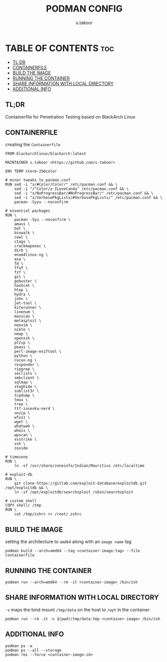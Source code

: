 #+TITLE: PODMAN CONFIG
#+DESCRIPTION: Containerfile for BlackArch Linux
#+AUTHOR: s.takoor
#+PROPERTY: header-args :tangle Containerfile
#+AUTO_TANGLE: t
#+STARTUP: showeverything

* TABLE OF CONTENTS :toc:
  - [[#tldr][TL;DR]]
  - [[#containerfile][CONTAINERFILE]]
  - [[#build-the-image][BUILD THE IMAGE]]
  - [[#running-the-container][RUNNING THE CONTAINER]]
  - [[#share-information-with-local-directory][SHARE INFORMATION WITH LOCAL DIRECTORY]]
  - [[#additional-info][ADDITIONAL INFO]]

** TL;DR
Containerfile for Penetration Testing based on BlackArch Linux

** CONTAINERFILE
creating the ~Containerfile~
#+begin_src docker
FROM blackarchlinux/blackarch:latest

MAINTAINER s.takoor <https://github.com/s-takoor>

ENV TERM xterm-256color

# minor tweaks to pacman.conf
RUN sed -i "s/#Color/Color/" /etc/pacman.conf && \
    sed -i "/^Color/a ILoveCandy" /etc/pacman.conf && \
    sed -i "s/NoProgressBar/#NoProgressBar/" /etc/pacman.conf && \
    sed -i "s/VerbosePkgLists/#VerbosePkgLists/" /etc/pacman.conf && \
    pacman -Syyu --noconfirm

# essential packages
RUN \
    pacman -Syu --noconfirm \
    amass \
    bat \
    binwalk \
    cewl \
    ctags \
    crackmapexec \
    dirb \
    enum4linux-ng \
    exa \
    fd \
    ffuf \
    fzf \
    git \
    gobuster \
    hashcat \
    htop \
    hydra \
    john \
    jwt-tool \
    kiterunner \
    linenum \
    masscan \
    metasploit \
    neovim \
    nikto \
    nmap \
    openssh \
    p7zip \
    peass \
    perl-image-exiftool \
    python \
    recon-ng \
    responder \
    ripgrep \
    seclists \
    smbclient \
    sqlmap \
    steghide \
    sublist3r \
    tcpdump \
    tmux \
    tree \
    ttf-iosevka-nerd \
    unzip \
    wfuzz \
    wget \
    whatweb \
    whois \
    wpscan \
    xsstrike \
    zsh \
    zoxide

# timezone
RUN \
    ln -sf /usr/share/zoneinfo/Indian/Mauritius /etc/localtime

# exploit-db
RUN \
    git clone https://gitlab.com/exploit-database/exploitdb.git /opt/exploitdb && \
    ln -sf /opt/exploitdb/searchsploit /sbin/searchsploit

# custom shell
COPY shell/ /tmp
RUN \
    cat /tmp/zshrc >> /root/.zshrc
#+end_src

** BUILD THE IMAGE
setting the architecture to ~amd64~ along with an ~image name~ tag
#+begin_example
podman build --arch=amd64 --tag <container-image:tag> --file Containerfile
#+end_example

** RUNNING THE CONTAINER
#+begin_example
podman run --arch=amd64 --rm -it <container-image> /bin/zsh
#+end_example

** SHARE INFORMATION WITH LOCAL DIRECTORY
~-v~ maps the bind mount ~/tmp/data~ on the host to ~/opt~ in the container
#+begin_example
podman run --rm -it -v $(pwd)/tmp/data:tmp <container-image> /bin/zsh
#+end_example

** ADDITIONAL INFO
#+begin_example
podman ps -a
podman ps --all --storage
podman rmi --force <container-image-id>
#+end_example
